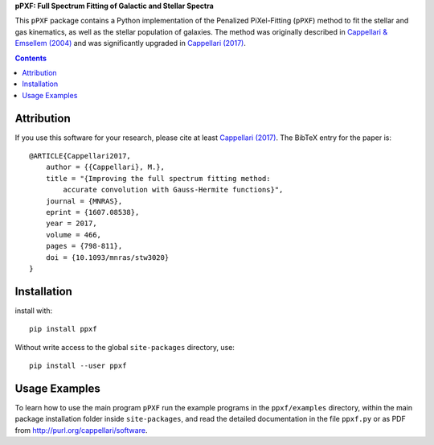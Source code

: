 
**pPXF: Full Spectrum Fitting of Galactic and Stellar Spectra**

.. image::  http://www-astro.physics.ox.ac.uk/~mxc/software/ppxf.png
.. image:: https://img.shields.io/pypi/v/ppxf.svg
    :target: https://pypi.org/project/ppxf/
.. image:: https://img.shields.io/badge/arXiv-1607.08538-orange.svg
    :target: https://arxiv.org/abs/1607.08538
.. image:: https://img.shields.io/badge/DOI-10.1093/mnras/stw3020-green.svg
        :target: https://doi.org/10.1093/mnras/stw3020

This ``pPXF`` package contains a Python implementation of the Penalized
PiXel-Fitting (``pPXF``) method to fit the stellar and gas kinematics,
as well as the stellar population of galaxies. The method was originally
described in `Cappellari & Emsellem (2004)
<http://adsabs.harvard.edu/abs/2004PASP..116..138C>`_
and was significantly upgraded in `Cappellari (2017)
<http://adsabs.harvard.edu/abs/2017MNRAS.466..798C>`_.

.. contents:: :depth: 1

Attribution
-----------

If you use this software for your research, please cite at least
`Cappellari (2017) <http://adsabs.harvard.edu/abs/2017MNRAS.466..798C>`_.
The BibTeX entry for the paper is::

    @ARTICLE{Cappellari2017,
        author = {{Cappellari}, M.},
        title = "{Improving the full spectrum fitting method:
            accurate convolution with Gauss-Hermite functions}",
        journal = {MNRAS},
        eprint = {1607.08538},
        year = 2017,
        volume = 466,
        pages = {798-811},
        doi = {10.1093/mnras/stw3020}
    }

Installation
------------

install with::

    pip install ppxf

Without write access to the global ``site-packages`` directory, use::

    pip install --user ppxf

Usage Examples
--------------

To learn how to use the main program ``pPXF`` run the example programs in the
``ppxf/examples`` directory, within the main package installation folder inside
``site-packages``, and read the detailed documentation in the file ``ppxf.py``
or as PDF from `<http://purl.org/cappellari/software>`_.
